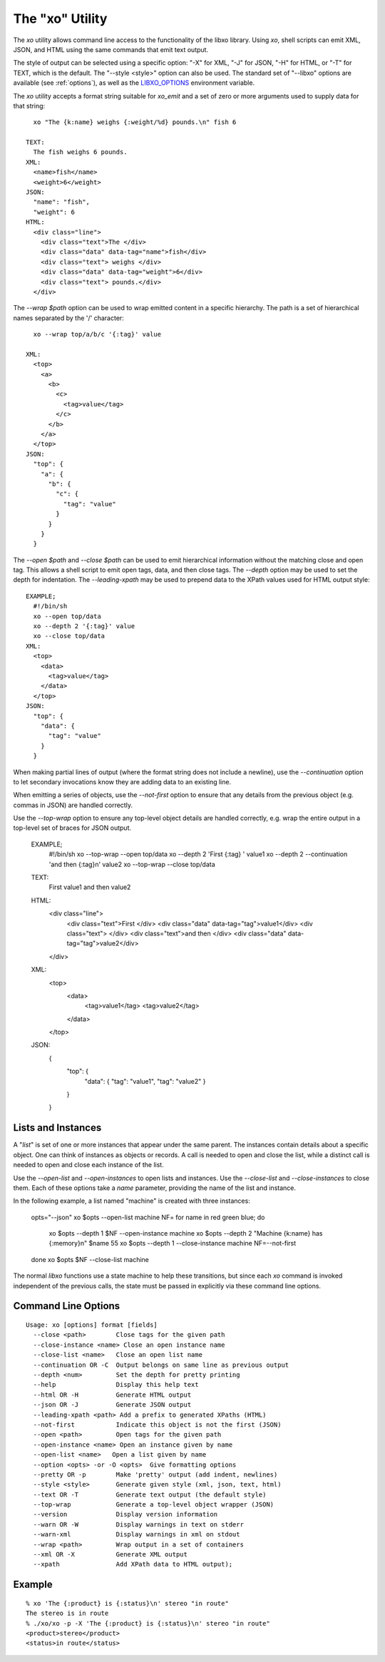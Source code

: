 
.. index:: --libxo, xo

The "xo" Utility
================

The `xo` utility allows command line access to the functionality of
the libxo library.  Using `xo`, shell scripts can emit XML, JSON, and
HTML using the same commands that emit text output.

The style of output can be selected using a specific option: "-X" for
XML, "-J" for JSON, "-H" for HTML, or "-T" for TEXT, which is the
default.  The "--style <style>" option can also be used.  The standard
set of "--libxo" options are available (see :ref:`options`), as well
as the `LIBXO_OPTIONS`_ environment variable.

.. _`LIBXO_OPTIONS`: :ref:`libxo-options`

The `xo` utility accepts a format string suitable for `xo_emit` and
a set of zero or more arguments used to supply data for that string::

    xo "The {k:name} weighs {:weight/%d} pounds.\n" fish 6

  TEXT:
    The fish weighs 6 pounds.
  XML:
    <name>fish</name>
    <weight>6</weight>
  JSON:
    "name": "fish",
    "weight": 6
  HTML:
    <div class="line">
      <div class="text">The </div>
      <div class="data" data-tag="name">fish</div>
      <div class="text"> weighs </div>
      <div class="data" data-tag="weight">6</div>
      <div class="text"> pounds.</div>
    </div>

The `--wrap $path` option can be used to wrap emitted content in a
specific hierarchy.  The path is a set of hierarchical names separated
by the '/' character::

    xo --wrap top/a/b/c '{:tag}' value

  XML:
    <top>
      <a>
        <b>
          <c>
            <tag>value</tag>
          </c>
        </b>
      </a>
    </top>
  JSON:
    "top": {
      "a": {
        "b": {
          "c": {
            "tag": "value"
          }
        }
      }
    }

The `--open $path` and `--close $path` can be used to emit
hierarchical information without the matching close and open
tag.  This allows a shell script to emit open tags, data, and
then close tags.  The `--depth` option may be used to set the
depth for indentation.  The `--leading-xpath` may be used to
prepend data to the XPath values used for HTML output style::

  EXAMPLE;
    #!/bin/sh
    xo --open top/data
    xo --depth 2 '{:tag}' value
    xo --close top/data
  XML:
    <top>
      <data>
        <tag>value</tag>
      </data>
    </top>
  JSON:
    "top": {
      "data": {
        "tag": "value"
      }
    }

When making partial lines of output (where the format string does not
include a newline), use the `--continuation` option to let secondary
invocations know they are adding data to an existing line.

When emitting a series of objects, use the `--not-first` option to
ensure that any details from the previous object (e.g. commas in JSON)
are handled correctly.

Use the `--top-wrap` option to ensure any top-level object details are
handled correctly, e.g. wrap the entire output in a top-level set of
braces for JSON output.

  EXAMPLE;
    #!/bin/sh
    xo --top-wrap --open top/data
    xo --depth 2 'First {:tag} ' value1
    xo --depth 2 --continuation 'and then {:tag}\n' value2
    xo --top-wrap --close top/data
  TEXT:
    First value1 and then value2
  HTML:
    <div class="line">
      <div class="text">First </div>
      <div class="data" data-tag="tag">value1</div>
      <div class="text"> </div>
      <div class="text">and then </div>
      <div class="data" data-tag="tag">value2</div>
    </div>
  XML:
    <top>
      <data>
        <tag>value1</tag>
        <tag>value2</tag>
      </data>
    </top>
  JSON:
    {
      "top": {
        "data": {
        "tag": "value1",
        "tag": "value2"
        }
      }
    } 

Lists and Instances
-------------------

A "*list*" is set of one or more instances that appear under the same
parent.  The instances contain details about a specific object.  One
can think of instances as objects or records.  A call is needed to
open and close the list, while a distinct call is needed to open and
close each instance of the list.

Use the `--open-list` and `--open-instances` to open lists and
instances.  Use the `--close-list` and `--close-instances` to close
them.  Each of these options take a `name` parameter, providing the
name of the list and instance.

In the following example, a list named "machine" is created with three
instances:

    opts="--json"
    xo $opts --open-list machine
    NF=
    for name in red green blue; do
        xo $opts --depth 1 $NF --open-instance machine
        xo $opts --depth 2 "Machine {k:name} has {:memory}\n" $name 55
        xo $opts --depth 1 --close-instance machine
        NF=--not-first
    done
    xo $opts $NF --close-list machine

The normal `libxo` functions use a state machine to help these
transitions, but since each `xo` command is invoked independent of the
previous calls, the state must be passed in explicitly via these
command line options.

Command Line Options
--------------------

::

  Usage: xo [options] format [fields]
    --close <path>        Close tags for the given path
    --close-instance <name> Close an open instance name
    --close-list <name>   Close an open list name
    --continuation OR -C  Output belongs on same line as previous output
    --depth <num>         Set the depth for pretty printing
    --help                Display this help text
    --html OR -H          Generate HTML output
    --json OR -J          Generate JSON output
    --leading-xpath <path> Add a prefix to generated XPaths (HTML)
    --not-first           Indicate this object is not the first (JSON)
    --open <path>         Open tags for the given path
    --open-instance <name> Open an instance given by name
    --open-list <name>   Open a list given by name
    --option <opts> -or -O <opts>  Give formatting options
    --pretty OR -p        Make 'pretty' output (add indent, newlines)
    --style <style>       Generate given style (xml, json, text, html)
    --text OR -T          Generate text output (the default style)
    --top-wrap            Generate a top-level object wrapper (JSON)
    --version             Display version information
    --warn OR -W          Display warnings in text on stderr
    --warn-xml            Display warnings in xml on stdout
    --wrap <path>         Wrap output in a set of containers
    --xml OR -X           Generate XML output
    --xpath               Add XPath data to HTML output);

Example
-------

::

  % xo 'The {:product} is {:status}\n' stereo "in route"
  The stereo is in route
  % ./xo/xo -p -X 'The {:product} is {:status}\n' stereo "in route"
  <product>stereo</product>
  <status>in route</status>
